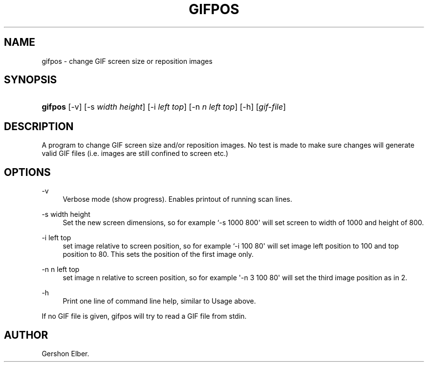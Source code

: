 '\" t
.\"     Title: gifpos
.\"    Author: [see the "Author" section]
.\" Generator: DocBook XSL Stylesheets v1.76.1 <http://docbook.sf.net/>
.\"      Date: 2 May 2012
.\"    Manual: GIFLIB Documentation
.\"    Source: GIFLIB
.\"  Language: English
.\"
.TH "GIFPOS" "1" "2 May 2012" "GIFLIB" "GIFLIB Documentation"
.\" -----------------------------------------------------------------
.\" * Define some portability stuff
.\" -----------------------------------------------------------------
.\" ~~~~~~~~~~~~~~~~~~~~~~~~~~~~~~~~~~~~~~~~~~~~~~~~~~~~~~~~~~~~~~~~~
.\" http://bugs.debian.org/507673
.\" http://lists.gnu.org/archive/html/groff/2009-02/msg00013.html
.\" ~~~~~~~~~~~~~~~~~~~~~~~~~~~~~~~~~~~~~~~~~~~~~~~~~~~~~~~~~~~~~~~~~
.ie \n(.g .ds Aq \(aq
.el       .ds Aq '
.\" -----------------------------------------------------------------
.\" * set default formatting
.\" -----------------------------------------------------------------
.\" disable hyphenation
.nh
.\" disable justification (adjust text to left margin only)
.ad l
.\" -----------------------------------------------------------------
.\" * MAIN CONTENT STARTS HERE *
.\" -----------------------------------------------------------------
.SH "NAME"
gifpos \- change GIF screen size or reposition images
.SH "SYNOPSIS"
.HP \w'\fBgifpos\fR\ 'u
\fBgifpos\fR [\-v] [\-s\ \fIwidth\fR\ \fIheight\fR] [\-i\ \fIleft\fR\ \fItop\fR] [\-n\ \fIn\fR\ \fIleft\fR\ \fItop\fR] [\-h] [\fIgif\-file\fR]
.SH "DESCRIPTION"
.PP
A program to change GIF screen size and/or reposition images\&. No test is made to make sure changes will generate valid GIF files (i\&.e\&. images are still confined to screen etc\&.)
.SH "OPTIONS"
.PP
\-v
.RS 4
Verbose mode (show progress)\&. Enables printout of running scan lines\&.
.RE
.PP
\-s width height
.RS 4
Set the new screen dimensions, so for example `\-s 1000 800\*(Aq will set screen to width of 1000 and height of 800\&.
.RE
.PP
\-i left top
.RS 4
set image relative to screen position, so for example `\-i 100 80\*(Aq will set image left position to 100 and top position to 80\&. This sets the position of the first image only\&.
.RE
.PP
\-n n left top
.RS 4
set image n relative to screen position, so for example \*(Aq\-n 3 100 80\*(Aq will set the third image position as in 2\&.
.RE
.PP
\-h
.RS 4
Print one line of command line help, similar to Usage above\&.
.RE
.PP
If no GIF file is given, gifpos will try to read a GIF file from stdin\&.
.SH "AUTHOR"
.PP
Gershon Elber\&.
